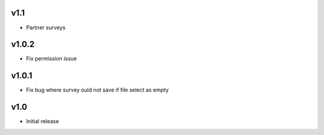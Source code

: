 v1.1
====
* Partner surveys

v1.0.2
======
* Fix permission issue

v1.0.1
======
* Fix bug where survey ould not save if file select as empty

v1.0
====
* Initial release